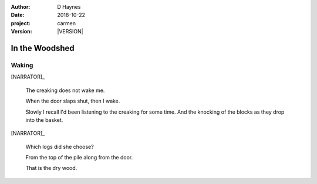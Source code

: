 
..  This is a Turberfield dialogue file (reStructuredText).
    Scene ~~
    Shot --

.. |VERSION| property:: carmen.logic.version

:author: D Haynes
:date: 2018-10-22
:project: carmen
:version: |VERSION|

.. entity:: LOCATION
   :types: carmen.logic.Location
   :states: carmen.logic.Spot.grid_1407

.. entity:: PLAYER
   :types: carmen.logic.Player
   :states: carmen.logic.Spot.grid_1407
            carmen.logic.Time.eve_predawn

.. entity:: NARRATOR
   :types: carmen.logic.Narrator

In the Woodshed
~~~~~~~~~~~~~~~

Waking
------

[NARRATOR]_

    The creaking does not wake me.

    When the door slaps shut, then I wake.

    Slowly I recall I'd been listening to the creaking for some time. And the
    knocking of the blocks as they drop into the basket.

[NARRATOR]_

    Which logs did she choose?

    From the top of the pile along from the door.

    That is the dry wood.
